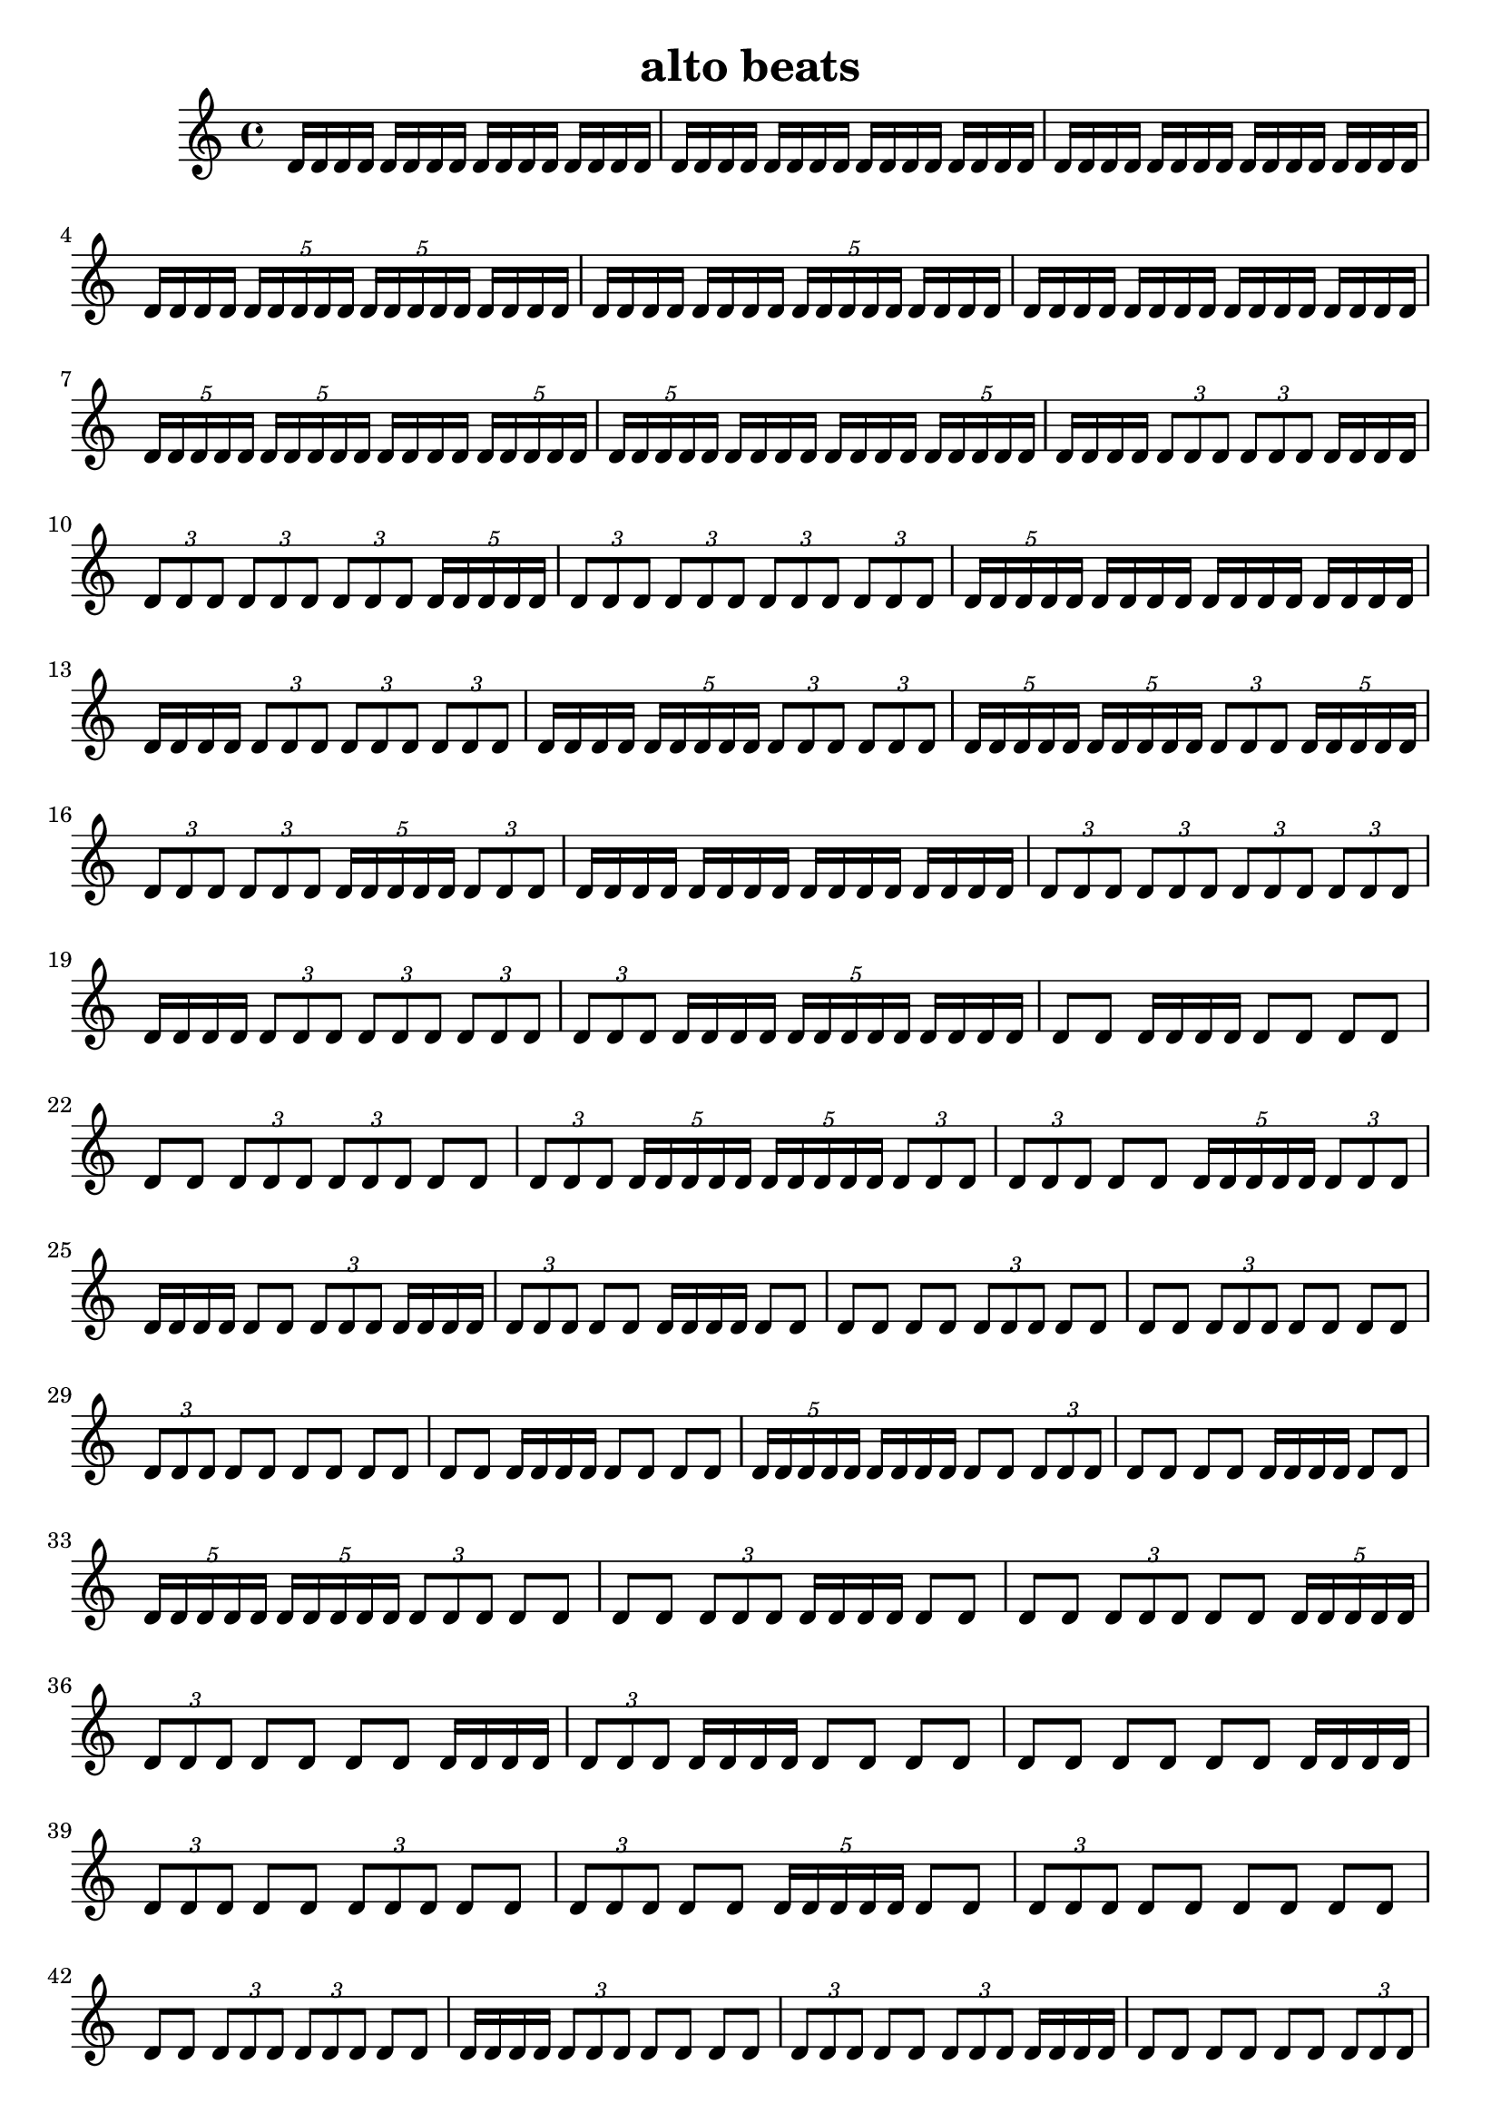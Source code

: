 \version "2.24.1"
\language "english"

\header {
  title = "alto beats"
}

\relative c' {
d16 [ d16 d16 d16]
d16 [ d16 d16 d16]
d16 [ d16 d16 d16]
d16 [ d16 d16 d16]
d16 [ d16 d16 d16]
d16 [ d16 d16 d16]
d16 [ d16 d16 d16]
d16 [ d16 d16 d16]
d16 [ d16 d16 d16]
d16 [ d16 d16 d16]
d16 [ d16 d16 d16]
d16 [ d16 d16 d16]
d16 [ d16 d16 d16]
\tuplet 5/4 { d16 [ d16 d16 d16 d16] }
\tuplet 5/4 { d16 [ d16 d16 d16 d16] }
d16 [ d16 d16 d16]
d16 [ d16 d16 d16]
d16 [ d16 d16 d16]
\tuplet 5/4 { d16 [ d16 d16 d16 d16] }
d16 [ d16 d16 d16]
d16 [ d16 d16 d16]
d16 [ d16 d16 d16]
d16 [ d16 d16 d16]
d16 [ d16 d16 d16]
\tuplet 5/4 { d16 [ d16 d16 d16 d16] }
\tuplet 5/4 { d16 [ d16 d16 d16 d16] }
d16 [ d16 d16 d16]
\tuplet 5/4 { d16 [ d16 d16 d16 d16] }
\tuplet 5/4 { d16 [ d16 d16 d16 d16] }
d16 [ d16 d16 d16]
d16 [ d16 d16 d16]
\tuplet 5/4 { d16 [ d16 d16 d16 d16] }
d16 [ d16 d16 d16]
\tuplet 3/2 { d8 [ d8 d8] }
\tuplet 3/2 { d8 [ d8 d8] }
d16 [ d16 d16 d16]
\tuplet 3/2 { d8 [ d8 d8] }
\tuplet 3/2 { d8 [ d8 d8] }
\tuplet 3/2 { d8 [ d8 d8] }
\tuplet 5/4 { d16 [ d16 d16 d16 d16] }
\tuplet 3/2 { d8 [ d8 d8] }
\tuplet 3/2 { d8 [ d8 d8] }
\tuplet 3/2 { d8 [ d8 d8] }
\tuplet 3/2 { d8 [ d8 d8] }
\tuplet 5/4 { d16 [ d16 d16 d16 d16] }
d16 [ d16 d16 d16]
d16 [ d16 d16 d16]
d16 [ d16 d16 d16]
d16 [ d16 d16 d16]
\tuplet 3/2 { d8 [ d8 d8] }
\tuplet 3/2 { d8 [ d8 d8] }
\tuplet 3/2 { d8 [ d8 d8] }
d16 [ d16 d16 d16]
\tuplet 5/4 { d16 [ d16 d16 d16 d16] }
\tuplet 3/2 { d8 [ d8 d8] }
\tuplet 3/2 { d8 [ d8 d8] }
\tuplet 5/4 { d16 [ d16 d16 d16 d16] }
\tuplet 5/4 { d16 [ d16 d16 d16 d16] }
\tuplet 3/2 { d8 [ d8 d8] }
\tuplet 5/4 { d16 [ d16 d16 d16 d16] }
\tuplet 3/2 { d8 [ d8 d8] }
\tuplet 3/2 { d8 [ d8 d8] }
\tuplet 5/4 { d16 [ d16 d16 d16 d16] }
\tuplet 3/2 { d8 [ d8 d8] }
d16 [ d16 d16 d16]
d16 [ d16 d16 d16]
d16 [ d16 d16 d16]
d16 [ d16 d16 d16]
\tuplet 3/2 { d8 [ d8 d8] }
\tuplet 3/2 { d8 [ d8 d8] }
\tuplet 3/2 { d8 [ d8 d8] }
\tuplet 3/2 { d8 [ d8 d8] }
d16 [ d16 d16 d16]
\tuplet 3/2 { d8 [ d8 d8] }
\tuplet 3/2 { d8 [ d8 d8] }
\tuplet 3/2 { d8 [ d8 d8] }
\tuplet 3/2 { d8 [ d8 d8] }
d16 [ d16 d16 d16]
\tuplet 5/4 { d16 [ d16 d16 d16 d16] }
d16 [ d16 d16 d16]
d8 [ d8]
d16 [ d16 d16 d16]
d8 [ d8]
d8 [ d8]
d8 [ d8]
\tuplet 3/2 { d8 [ d8 d8] }
\tuplet 3/2 { d8 [ d8 d8] }
d8 [ d8]
\tuplet 3/2 { d8 [ d8 d8] }
\tuplet 5/4 { d16 [ d16 d16 d16 d16] }
\tuplet 5/4 { d16 [ d16 d16 d16 d16] }
\tuplet 3/2 { d8 [ d8 d8] }
\tuplet 3/2 { d8 [ d8 d8] }
d8 [ d8]
\tuplet 5/4 { d16 [ d16 d16 d16 d16] }
\tuplet 3/2 { d8 [ d8 d8] }
d16 [ d16 d16 d16]
d8 [ d8]
\tuplet 3/2 { d8 [ d8 d8] }
d16 [ d16 d16 d16]
\tuplet 3/2 { d8 [ d8 d8] }
d8 [ d8]
d16 [ d16 d16 d16]
d8 [ d8]
d8 [ d8]
d8 [ d8]
\tuplet 3/2 { d8 [ d8 d8] }
d8 [ d8]
d8 [ d8]
\tuplet 3/2 { d8 [ d8 d8] }
d8 [ d8]
d8 [ d8]
\tuplet 3/2 { d8 [ d8 d8] }
d8 [ d8]
d8 [ d8]
d8 [ d8]
d8 [ d8]
d16 [ d16 d16 d16]
d8 [ d8]
d8 [ d8]
\tuplet 5/4 { d16 [ d16 d16 d16 d16] }
d16 [ d16 d16 d16]
d8 [ d8]
\tuplet 3/2 { d8 [ d8 d8] }
d8 [ d8]
d8 [ d8]
d16 [ d16 d16 d16]
d8 [ d8]
\tuplet 5/4 { d16 [ d16 d16 d16 d16] }
\tuplet 5/4 { d16 [ d16 d16 d16 d16] }
\tuplet 3/2 { d8 [ d8 d8] }
d8 [ d8]
d8 [ d8]
\tuplet 3/2 { d8 [ d8 d8] }
d16 [ d16 d16 d16]
d8 [ d8]
d8 [ d8]
\tuplet 3/2 { d8 [ d8 d8] }
d8 [ d8]
\tuplet 5/4 { d16 [ d16 d16 d16 d16] }
\tuplet 3/2 { d8 [ d8 d8] }
d8 [ d8]
d8 [ d8]
d16 [ d16 d16 d16]
\tuplet 3/2 { d8 [ d8 d8] }
d16 [ d16 d16 d16]
d8 [ d8]
d8 [ d8]
d8 [ d8]
d8 [ d8]
d8 [ d8]
d16 [ d16 d16 d16]
\tuplet 3/2 { d8 [ d8 d8] }
d8 [ d8]
\tuplet 3/2 { d8 [ d8 d8] }
d8 [ d8]
\tuplet 3/2 { d8 [ d8 d8] }
d8 [ d8]
\tuplet 5/4 { d16 [ d16 d16 d16 d16] }
d8 [ d8]
\tuplet 3/2 { d8 [ d8 d8] }
d8 [ d8]
d8 [ d8]
d8 [ d8]
d8 [ d8]
\tuplet 3/2 { d8 [ d8 d8] }
\tuplet 3/2 { d8 [ d8 d8] }
d8 [ d8]
d16 [ d16 d16 d16]
\tuplet 3/2 { d8 [ d8 d8] }
d8 [ d8]
d8 [ d8]
\tuplet 3/2 { d8 [ d8 d8] }
d8 [ d8]
\tuplet 3/2 { d8 [ d8 d8] }
d16 [ d16 d16 d16]
d8 [ d8]
d8 [ d8]
d8 [ d8]
\tuplet 3/2 { d8 [ d8 d8] }
\tuplet 3/2 { d8 [ d8 d8] }
\tuplet 3/2 { d8 [ d8 d8] }
d16 [ d16 d16 d16]
d8 [ d8]
d16 [ d16 d16 d16]
d8 [ d8]
\tuplet 3/2 { d8 [ d8 d8] }
\tuplet 3/2 { d8 [ d8 d8] }
d8 [ d8]
d8 [ d8]
d8 [ d8]
d8 [ d8]
d8 [ d8]
d8 [ d8]
d8 [ d8]
d8 [ d8]
d16 [ d16 d16 d16]
d8 [ d8]
\tuplet 3/2 { d8 [ d8 d8] }
\tuplet 3/2 { d8 [ d8 d8] }
\tuplet 3/2 { d8 [ d8 d8] }
d8 [ d8]
d16 [ d16 d16 d16]
d8 [ d8]
d8 [ d8]
d8 [ d8]
d16 [ d16 d16 d16]
\tuplet 3/2 { d8 [ d8 d8] }
d8 [ d8]
d8 [ d8]
d8 [ d8]
d8 [ d8]
d8 [ d8]
d8 [ d8]
d8 [ d8]
\tuplet 3/2 { d8 [ d8 d8] }
d16 [ d16 d16 d16]
\tuplet 3/2 { d8 [ d8 d8] }
\tuplet 3/2 { d8 [ d8 d8] }
\tuplet 3/2 { d8 [ d8 d8] }
d8 [ d8]
d8 [ d8]
d8 [ d8]
d8 [ d8]
\tuplet 3/2 { d8 [ d8 d8] }
d8 [ d8]
\tuplet 3/2 { d8 [ d8 d8] }
d8 [ d8]
\tuplet 3/2 { d8 [ d8 d8] }
d8 [ d8]
d8 [ d8]
d8 [ d8]
\tuplet 3/2 { d8 [ d8 d8] }
d8 [ d8]
\tuplet 3/2 { d8 [ d8 d8] }
d16 [ d16 d16 d16]
\tuplet 3/2 { d8 [ d8 d8] }
d8 [ d8]
d16 [ d16 d16 d16]
\tuplet 3/2 { d8 [ d8 d8] }
d8 [ d8]
d8 [ d8]
d8 [ d8]
\tuplet 3/2 { d8 [ d8 d8] }
\tuplet 3/2 { d8 [ d8 d8] }
d8 [ d8]
\tuplet 3/2 { d8 [ d8 d8] }
d8 [ d8]
\tuplet 3/2 { d8 [ d8 d8] }
d16 [ d16 d16 d16]
d16 [ d16 d16 d16]
d16 [ d16 d16 d16]
d8 [ d8]
d8 [ d8]
d8 [ d8]
d8 [ d8]
\tuplet 3/2 { d8 [ d8 d8] }
d8 [ d8]
\tuplet 3/2 { d8 [ d8 d8] }
d8 [ d8]
d16 [ d16 d16 d16]
\tuplet 3/2 { d8 [ d8 d8] }
d8 [ d8]
d8 [ d8]
d16 [ d16 d16 d16]
\tuplet 3/2 { d8 [ d8 d8] }
d8 [ d8]
d8 [ d8]
\tuplet 3/2 { d8 [ d8 d8] }
d8 [ d8]
\tuplet 3/2 { d8 [ d8 d8] }
d8 [ d8]
d8 [ d8]
d8 [ d8]
d8 [ d8]
\tuplet 3/2 { d8 [ d8 d8] }
d8 [ d8]
\tuplet 3/2 { d8 [ d8 d8] }
d8 [ d8]
d8 [ d8]
d8 [ d8]
d8 [ d8]
d8 [ d8]
\tuplet 3/2 { d8 [ d8 d8] }
\tuplet 3/2 { d8 [ d8 d8] }
d8 [ d8]
d8 [ d8]
d8 [ d8]
\tuplet 3/2 { d8 [ d8 d8] }
d8 [ d8]
\tuplet 3/2 { d8 [ d8 d8] }
d8 [ d8]
\tuplet 3/2 { d8 [ d8 d8] }
d8 [ d8]
\tuplet 3/2 { d8 [ d8 d8] }
d8 [ d8]
d8 [ d8]
d8 [ d8]
d8 [ d8]
d8 [ d8]
d8 [ d8]
\tuplet 3/2 { d8 [ d8 d8] }
d8 [ d8]
\tuplet 3/2 { d8 [ d8 d8] }
d8 [ d8]
\tuplet 3/2 { d8 [ d8 d8] }
d8 [ d8]
d8 [ d8]
d8 [ d8]
d8 [ d8]
\tuplet 3/2 { d8 [ d8 d8] }
\tuplet 3/2 { d8 [ d8 d8] }
\tuplet 3/2 { d8 [ d8 d8] }
d8 [ d8]
d8 [ d8]
d8 [ d8]
\tuplet 3/2 { d8 [ d8 d8] }
\tuplet 3/2 { d8 [ d8 d8] }
d8 [ d8]
\tuplet 3/2 { d8 [ d8 d8] }
\tuplet 3/2 { d8 [ d8 d8] }
\tuplet 3/2 { d8 [ d8 d8] }
d8 [ d8]
d8 [ d8]
d8 [ d8]
\tuplet 3/2 { d8 [ d8 d8] }
d8 [ d8]
d8 [ d8]
d8 [ d8]
\tuplet 3/2 { d8 [ d8 d8] }
d8 [ d8]
d8 [ d8]
d8 [ d8]
\tuplet 3/2 { d8 [ d8 d8] }
\tuplet 3/2 { d8 [ d8 d8] }
d8 [ d8]
d8 [ d8]
d8 [ d8]
\tuplet 3/2 { d8 [ d8 d8] }
d8 [ d8]
d8 [ d8]
}
